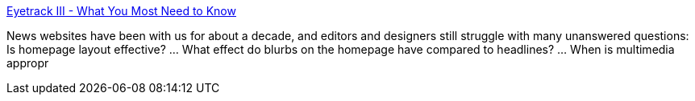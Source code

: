 :jbake-type: post
:jbake-status: published
:jbake-title: Eyetrack III - What You Most Need to Know
:jbake-tags: web,science,multimedia,documentation,concepts,test,_mois_avr.,_année_2005
:jbake-date: 2005-04-01
:jbake-depth: ../
:jbake-uri: shaarli/1112343628000.adoc
:jbake-source: https://nicolas-delsaux.hd.free.fr/Shaarli?searchterm=http%3A%2F%2Fwww.poynterextra.org%2Feyetrack2004%2Fmain.htm&searchtags=web+science+multimedia+documentation+concepts+test+_mois_avr.+_ann%C3%A9e_2005
:jbake-style: shaarli

http://www.poynterextra.org/eyetrack2004/main.htm[Eyetrack III - What You Most Need to Know]

News websites have been with us for about a decade, and editors and designers still struggle with many unanswered questions: Is homepage layout effective? ... What effect do blurbs on the homepage have compared to headlines? ... When is multimedia appropr

